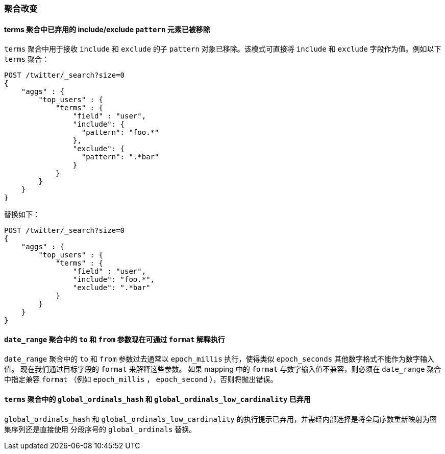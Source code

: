 [[breaking_60_aggregations_changes]]
=== 聚合改变

==== terms 聚合中已弃用的 include/exclude `pattern` 元素已被移除

`terms` 聚合中用于接收 `include` 和 `exclude` 的子 `pattern` 对象已移除。该模式可直接将 `include` 和 `exclude` 字段作为值。例如以下 `terms` 聚合：

[source,js]
--------------------------------------------------
POST /twitter/_search?size=0
{
    "aggs" : {
        "top_users" : {
            "terms" : {
                "field" : "user",
                "include": {
                  "pattern": "foo.*"
                },
                "exclude": {
                  "pattern": ".*bar"
                }
            }
        }
    }
}
--------------------------------------------------
// CONSOLE
// TEST[skip: uses old unsupported syntax]

替换如下：

[source,js]
--------------------------------------------------
POST /twitter/_search?size=0
{
    "aggs" : {
        "top_users" : {
            "terms" : {
                "field" : "user",
                "include": "foo.*",
                "exclude": ".*bar"
            }
        }
    }
}
--------------------------------------------------
// CONSOLE
// TEST[setup:twitter]

==== `date_range` 聚合中的 `to` 和 `from` 参数现在可通过 `format` 解释执行

`date_range` 聚合中的 `to` 和 `from` 参数过去通常以 `epoch_millis` 执行，使得类似 `epoch_seconds` 其他数字格式不能作为数字输入值。
现在我们通过目标字段的 `format` 来解释这些参数。
如果 mapping 中的 `format` 与数字输入值不兼容，则必须在 `date_range` 聚合中指定兼容 `format` （例如 `epoch_millis` ， `epoch_second` ），否则将抛出错误。

==== `terms` 聚合中的 `global_ordinals_hash` 和 `global_ordinals_low_cardinality` 已弃用

`global_ordinals_hash` 和 `global_ordinals_low_cardinality` 的执行提示已弃用，并需经内部选择是将全局序数重新映射为密集序列还是直接使用
分段序号的 `global_ordinals` 替换。
